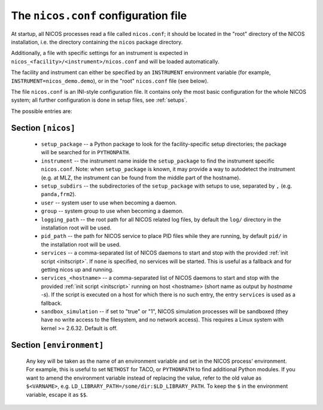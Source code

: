 .. _nicosconf:

The ``nicos.conf`` configuration file
=====================================

At startup, all NICOS processes read a file called ``nicos.conf``; it should be
located in the "root" directory of the NICOS installation, i.e. the directory
containing the ``nicos`` package directory.

Additionally, a file with specific settings for an instrument is expected in
``nicos_<facility>/<instrument>/nicos.conf`` and will be loaded automatically.

The facility and instrument can either be specified by an ``INSTRUMENT``
environment variable (for example, ``INSTRUMENT=nicos_demo.demo``), or in the
"root" ``nicos.conf`` file (see below).

The file ``nicos.conf`` is an INI-style configuration file.  It contains only
the most basic configuration for the whole NICOS system; all further
configuration is done in setup files, see :ref:`setups`.

The possible entries are:

Section ``[nicos]``
-------------------

  * ``setup_package`` -- a Python package to look for the facility-specific
    setup directories; the package will be searched for in ``PYTHONPATH``.

  * ``instrument`` -- the instrument name inside the ``setup_package`` to find
    the instrument specific ``nicos.conf``.  Note: when ``setup_package`` is
    known, it may provide a way to autodetect the instrument (e.g. at MLZ, the
    instrument can be found from the middle part of the hostname).

  * ``setup_subdirs`` -- the subdirectories of the ``setup_package`` with setups
    to use, separated by ``,`` (e.g. ``panda,frm2``).

  * ``user`` -- system user to use when becoming a daemon.
  * ``group`` -- system group to use when becoming a daemon.
  * ``logging_path`` -- the root path for all NICOS related log files, by
    default the ``log/`` directory in the installation root will be used.
  * ``pid_path`` -- the path for NICOS service to place PID files while they
    are running, by default ``pid/`` in the installation root will be used.

  * ``services`` -- a comma-separated list of NICOS daemons to start and stop
    with the provided :ref:`init script <initscript>`. If ``none`` is specified,
    no services will be started. This is useful as a fallback and for getting
    nicos up and running.

  * ``services_<hostname>`` -- a comma-separated list of NICOS daemons to start
    and stop with the provided :ref:`init script <initscript>` running on host
    <hostname> (short name as output by `hostname -s`). If the script is executed
    on a host for which there is no such entry, the entry ``services`` is used as
    a fallback.

  * ``sandbox_simulation`` -- if set to "true" or "1", NICOS simulation
    processes will be sandboxed (they have no write access to the filesystem,
    and no network access).  This requires a Linux system with kernel >= 2.6.32.
    Default is off.


Section ``[environment]``
-------------------------

  Any key will be taken as the name of an environment variable and set in the
  NICOS process' environment.  For example, this is useful to set ``NETHOST``
  for TACO, or ``PYTHONPATH`` to find additional Python modules.
  If you want to amend the environment variable instead of replacing the value,
  refer to the old value as ``$<VARNAME>``, e.g.
  ``LD_LIBRARY_PATH=/some/dir:$LD_LIBRARY_PATH``. To keep the ``$`` in
  the environment variable, escape it as ``$$``.
